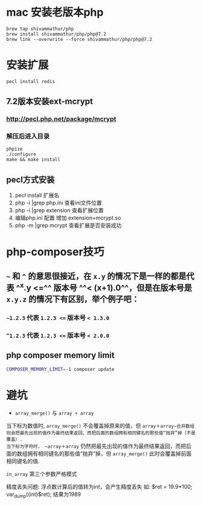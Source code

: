 * mac 安装老版本php

#+BEGIN_SRC shell
brew tap shivammathur/php
brew install shivammathur/php/php@7.2
brew link --overwrite --force shivammathur/php/php@7.2
#+END_SRC
* 安装扩展

#+BEGIN_SRC shell
pecl install redis
#+END_SRC
** 7.2版本安装ext-mcrypt
:PROPERTIES:
:collapsed: true
:END:
*** http://pecl.php.net/package/mcrypt
*** 解压后进入目录

#+BEGIN_SRC shell
phpize
./configure
make && make install
#+END_SRC
** pecl方式安装

#+BEGIN_TIP
1. pecl install 扩展名
2. php -i |grep php.ini 查看ini文件位置
3. php -i |grep extension 查看扩展位置
4. 编辑php.ini 配置 增加 extension=mcrypt.so
5. php -m |grep mcrypt 查看扩展是否安装成功
#+END_TIP
* php-composer技巧
** =~= 和 =^= 的意思很接近，在 =x.y= 的情况下是一样的都是代表 ^^x.y <=^^  版本号 ^^< (x+1).0^^，但是在版本号是 ~x.y.z~ 的情况下有区别，举个例子吧：
:PROPERTIES:
:collapsed: true
:END:
*** =~1.2.3= 代表 ~1.2.3 <=~ 版本号 ~< 1.3.0~
*** ~^1.2.3~ 代表 ~1.2.3 <=~ 版本号 ~< 2.0.0~
** php composer memory limit

#+BEGIN_SRC sh
COMPOSER_MEMORY_LIMIT=-1 composer update
#+END_SRC
* 避坑

#+BEGIN_CAUTION
 - =array_merge()= 与 ~array + array~
 当下标为数值时, ~array_merge()~ 不会覆盖掉原来的值，但 ~array＋array~合并数组则会把最先出现的值作为最终结果返回，而把后面的数组拥有相同键名的那些值“抛弃”掉（不是覆盖）. 
当下标为字符时， ~array＋array~ 仍然把最先出现的值作为最终结果返回，而把后面的数组拥有相同键名的那些值“抛弃”掉，但 ~array_merge()~ 此时会覆盖掉前面相同键名的值. 

~in_array~ 第三个参数严格模式

精度丢失问题:  浮点数计算后的值转为int，会产生精度丢失  如: 
$ret = 19.9*100;
var_dump((int)$ret);   结果为1989 
#+END_CAUTION